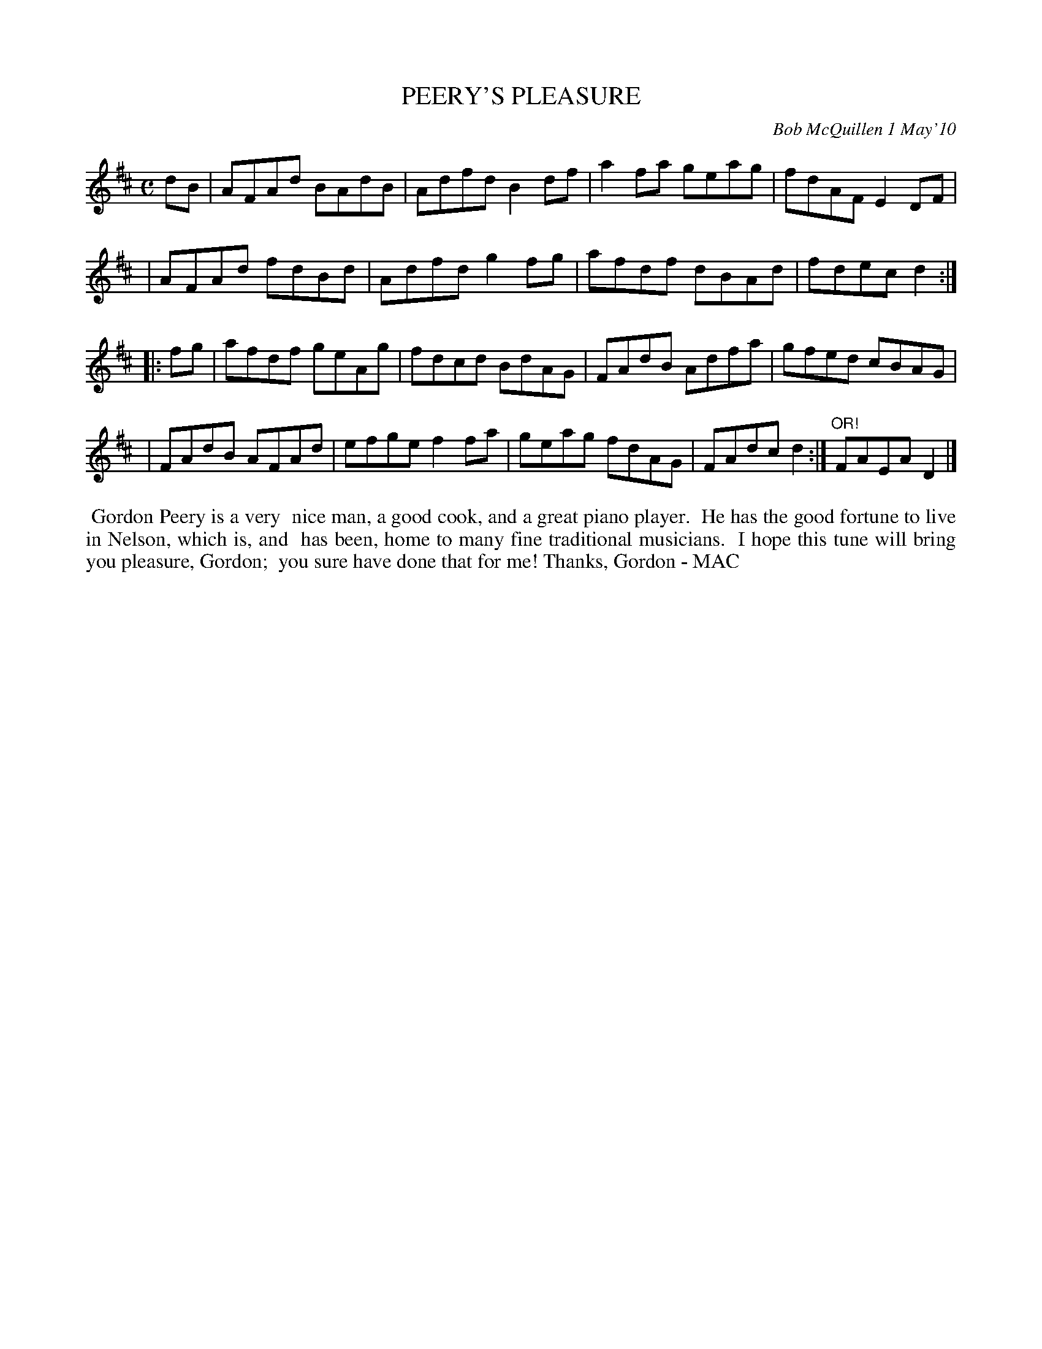 X: 14073
T: PEERY'S PLEASURE
C: Bob McQuillen 1 May'10
B: Bob's Note Book 14 #73
%R: reel
%D:2010
Z: 2020 John Chambers <jc:trillian.mit.edu>
M: C
L: 1/8
K: D
dB \
| AFAd BAdB | Adfd B2df | a2fa geag | fdAF E2DF |
| AFAd fdBd | Adfd g2fg | afdf dBAd | fdec d2 :|
|: fg \
| afdf geAg | fdcd BdAG | FAdB Adfa | gfed cBAG |
| FAdB AFAd | efge f2fa | geag fdAG | FAdc d2 :|"OR!" FAEA D2 |]
%%begintext align
%% Gordon Peery is a very
%% nice man, a good cook, and a great piano player.
%% He has the good fortune to live in Nelson, which is, and
%% has been, home to many fine traditional musicians.
%% I hope this tune will bring you pleasure, Gordon;
%% you sure have done that for me! Thanks, Gordon - MAC
%%endtext
